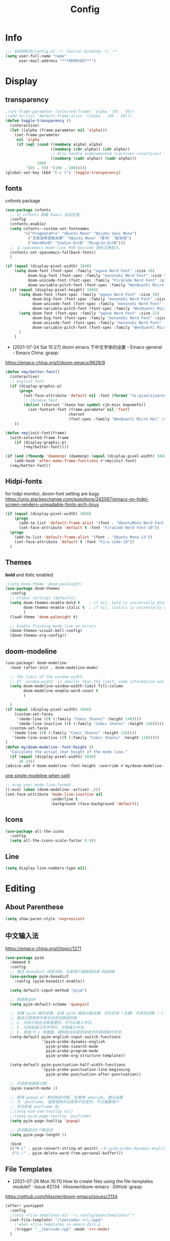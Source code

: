 #+TITLE: Config
#+PROPERTY: header-args :tangle config.el

* Info
#+begin_src emacs-lisp
;;; $DOOMDIR/config.el -*- lexical-binding: t; -*-
(setq user-full-name "name"
      user-mail-address "***REMOVED***")
#+end_src
* Display
** transparency
#+begin_src emacs-lisp :tangle yes
;(set-frame-parameter (selected-frame) 'alpha '(85 . 50))
;(add-to-list 'default-frame-alist '(alpha . (85 . 50)))
(defun toggle-transparency ()
  (interactive)
  (let ((alpha (frame-parameter nil 'alpha)))
    (set-frame-parameter
     nil 'alpha
     (if (eql (cond ((numberp alpha) alpha)
                    ((numberp (cdr alpha)) (cdr alpha))
                    ;; Also handle undocumented (<active> <inactive>) form.
                    ((numberp (cadr alpha)) (cadr alpha)))
              100)
         '(85 . 50) '(100 . 100)))))
(global-set-key (kbd "C-c t") 'toggle-transparency)
#+end_src

** fonts
cnfonts package
#+begin_src emacs-lisp :tangle no
(use-package cnfonts
  ;; 让 cnfonts 随着 Emacs 自动生效。
  :config
  (cnfonts-enable)
  (setq cnfonts--custom-set-fontnames
        '(("PragmataPro" "Ubuntu Mono" "DejaVu Sans Mono")
          ("文泉驿等宽微米黑" "Ubuntu Mono" "隶书" "新宋体")
          ("HanaMinB" "SimSun-ExtB" "MingLiU-ExtB")))
  ;; 让 spacemacs mode-line 中的 Unicode 图标正确显示。
  (cnfonts-set-spacemacs-fallback-fonts)
  )
#+end_src

#+begin_src emacs-lisp :tangle yes
(if (equal (display-pixel-width) 3840)
    (setq doom-font (font-spec :family "agave Nerd Font" :size 38)
          doom-big-font (font-spec :family "mononoki Nerd Font" :size 50)
          doom-unicode-font (font-spec :family "FiraCode Nerd Font" :size 26)
          doom-variable-pitch-font (font-spec :family "WenQuanYi Micro Hei Mono" :size 24))
  (if (equal (display-pixel-height) 1600)
      (setq doom-font (font-spec :family "agave Nerd Font" :size 36)
            doom-big-font (font-spec :family "mononoki Nerd Font" :size 48)
            doom-unicode-font (font-spec :family "mononoki Nerd Font" :size 24)
            doom-variable-pitch-font (font-spec :family "WenQuanYi Micro Hei"))
      (setq doom-font (font-spec :family "agave Nerd Font" :size 32)
            doom-big-font (font-spec :family "mononoki Nerd Font" :size 48)
            doom-unicode-font (font-spec :family "mononoki Nerd Font" :size 24)
            doom-variable-pitch-font (font-spec :family "WenQuanYi Micro Hei" :size 26))
      )
    )
#+end_src

+ [2021-07-24 Sat 15:27] doom emacs 下中文字体的设置 - Emacs-general - Emacs China :grasp:
https://emacs-china.org/t/doom-emacs/9628/9
#+begin_src emacs-lisp :tangle yes
(defun +my/better-font()
  (interactive)
  ;; english font
  (if (display-graphic-p)
      (progn
        (set-face-attribute 'default nil :font (format "%s:pixelsize=%d" "agave Nerd Font" 38)) ;; 11 13 17 19 23
        ;; chinese font
        (dolist (charset '(kana han symbol cjk-misc bopomofo))
          (set-fontset-font (frame-parameter nil 'font)
                            charset
                            (font-spec :family "WenQuanYi Micro Hei" :size 31)))) ;; 14 16 20 22 28
    ))

(defun +my|init-font(frame)
  (with-selected-frame frame
    (if (display-graphic-p)
        (+my/better-font))))

(if (and (fboundp 'daemonp) (daemonp) (equal (display-pixel-width) 3840))
    (add-hook 'after-make-frame-functions #'+my|init-font)
  (+my/better-font))
#+end_src

** Hidpi-fonts
for hidpi monitor, doom-font setting are bugy
https://unix.stackexchange.com/questions/242067/emacs-on-hidpi-screen-renders-unreadable-fonts-arch-linux
#+begin_src emacs-lisp :tangle no
(if (equal (display-pixel-width) 3840)
    (progn
      (add-to-list 'default-frame-alist '(font . "UbuntuMono Nerd Font Mono-16"))
      (set-face-attribute 'default t :font "FiraCode Nerd Font-10"))
  (progn
    (add-to-list 'default-frame-alist '(font . "Ubuntu Mono-13"))
    (set-face-attribute 'default t :font "Fira Code-10"))
  )
#+end_src

** Themes
*bold* and /italic/ enabled
#+begin_src emacs-lisp :tangle yes
;(setq doom-theme 'doom-palenight)
(use-package doom-themes
  :config
  ;; Global settings (defaults)
  (setq doom-themes-enable-bold t    ; if nil, bold is universally disabled
        doom-themes-enable-italic t  ; if nil, italics is universally disabled
        )
  (load-theme 'doom-palenight t)

  ;; Enable flashing mode-line on errors
  (doom-themes-visual-bell-config)
  (doom-themes-org-config))
#+end_src

** doom-modeline
#+begin_src emacs-lisp :tangle yes
(use-package! doom-modeline
  :hook (after-init . doom-modeline-mode)

  ;; The limit of the window width.
  ;; If `window-width' is smaller than the limit, some information won't be displayed.
  (setq doom-modeline-window-width-limit fill-column
        doom-modeline-enable-word-count t
        )

  )
(if (equal (display-pixel-width) 3840)
    (custom-set-faces
     '(mode-line ((t (:family "Comic Shanns" :height 140))))
     '(mode-line-inactive ((t (:family "Comic Shanns" :height 140)))))
  (custom-set-faces
   '(mode-line ((t (:family "Comic Shanns" :height 120))))
   '(mode-line-inactive ((t (:family "Comic Shanns" :height 120)))))
)
(defun my/doom-modeline--font-height ()
  "Calculate the actual char height of the mode-line."
  (if (equal (display-pixel-width) 3840)
      26 24))
(advice-add #'doom-modeline--font-height :override #'my/doom-modeline--font-height)
#+end_src

[[https://github.com/seagle0128/doom-modeline/issues/194][one single modeline when split]]
#+begin_src emacs-lisp :tangle no
;; wrap your mode-line-format
((:eval (when (doom-modeline--active) .)))
(set-face-attribute 'mode-line-inactive nil
                    :underline t
                    :background (face-background 'default))
#+end_src

** Icons
#+begin_src emacs-lisp :tangle yes
(use-package all-the-icons
  :config
  (setq all-the-icons-scale-factor 0.9))
#+end_src

** Line
#+begin_src emacs-lisp
(setq display-line-numbers-type nil)
#+end_src
* Editing
** About Parenthese
#+begin_src emacs-lisp :tangle yes
(setq show-paren-style 'expression)
#+end_src

** 中文输入法
https://emacs-china.org/t/topic/1271
#+begin_src emacs-lisp :tangle no
(use-package pyim
  :demand t
  :config
  ;; 激活 basedict 拼音词库，五笔用户请继续阅读 README
  (use-package pyim-basedict
    :config (pyim-basedict-enable))

  (setq default-input-method "pyim")

  ;; 我使用全拼
  (setq pyim-default-scheme 'quanpin)

  ;; 设置 pyim 探针设置，这是 pyim 高级功能设置，可以实现 *无痛* 中英文切换 :-)
  ;; 我自己使用的中英文动态切换规则是：
  ;; 1. 光标只有在注释里面时，才可以输入中文。
  ;; 2. 光标前是汉字字符时，才能输入中文。
  ;; 3. 使用 M-j 快捷键，强制将光标前的拼音字符串转换为中文。
  (setq-default pyim-english-input-switch-functions
                '(pyim-probe-dynamic-english
                  pyim-probe-isearch-mode
                  pyim-probe-program-mode
                  pyim-probe-org-structure-template))

  (setq-default pyim-punctuation-half-width-functions
                '(pyim-probe-punctuation-line-beginning
                  pyim-probe-punctuation-after-punctuation))

  ;; 开启拼音搜索功能
  (pyim-isearch-mode 1)

  ;; 使用 popup-el 来绘制选词框, 如果用 emacs26, 建议设置
  ;; 为 'posframe, 速度很快并且菜单不会变形，不过需要用户
  ;; 手动安装 posframe 包。
  ;;(setq eim-use-tooltip nil)
  ;;(setq pyim-page-tooltip 'posframe)
  (setq pyim-page-tooltip 'popup)

  ;; 选词框显示5个候选词
  (setq pyim-page-length 5)

  :bind
  (("M-j" . pyim-convert-string-at-point) ;与 pyim-probe-dynamic-english 配合
   ("C-;" . pyim-delete-word-from-personal-buffer)))
#+end_src
** File Templates
+ [2021-07-26 Mon 10:11] How to create files using the file-templates module? · Issue #2134 · hlissner/doom-emacs · GitHub :grasp:
https://github.com/hlissner/doom-emacs/issues/2134

#+begin_src emacs-lisp :tangle yes
(after! yasnippet
  :config
  ;(setq +file-templates-dir "~/.config/doom/templates/")
  (set-file-template! "/leetcode/.+\\.cpp$"
    ;:when +file-templates-in-emacs-dirs-p
    :trigger "__leetcode.cpp" :mode 'c++-mode)
  )
#+end_src
* Org
** org
#+begin_src emacs-lisp
(use-package org
  :init
  (setq org-directory "~/org/")
  (defvar co/org-agenda-directory (expand-file-name "agenda" org-directory))
  (defun co/org-agenda-file-paths (path)
    (if (listp path)
        (mapcar (lambda (x) (expand-file-name (concat x ".org") co/org-agenda-directory)) path)
      (expand-file-name (concat path ".org") co/org-agenda-directory)))

  (setq org-agenda-files (co/org-agenda-file-paths '("todo" "habits" "journal")))

  :config
  (setq org-ellipsis " ▾"
        org-agenda-start-with-log-mode t
        org-log-done 'time
        org-log-into-drawer t
        org-image-actual-width 400
        org-startup-with-inline-images t
        org-refile-targets '(("archive.org" :maxlevel . 1)))
  ;(org-clock-persist 'history)
  (org-clock-persistence-insinuate)
  ; display inline images
  (org-display-inline-images)

  ;; Save Org buffers after refiling!
  (advice-add 'org-refile :after 'org-save-all-org-buffers)
  (setq org-tag-alist
    '((:startgroup)
       ; Put mutually exclusive tags here
       (:endgroup)
       ("@home" . ?H)
       ("@work" . ?W)
       ("agenda" . ?a)
       ("publish" . ?P)
       ("batch" . ?b)
       ("idea" . ?i)))
  ;https://stackoverflow.com/a/50875921
  (setq org-capture-templates
    `(("t" "Tasks / Projects")
      ("tt" "Task" entry (file+olp ,(co/org-agenda-file-paths "todos") "Inbox")
           "* TODO %?\n  %U\n  %a\n  %i" :empty-lines 1)
      ("tc" "Task from note" entry (file+olp ,(co/org-agenda-file-paths "todos") "Inbox")
           "* TODO [%a] %?\n  %U\n  %i" :empty-lines 1)
      ("ts" "Someday" entry (file+olp ,(co/org-agenda-file-paths "todos") "Someday")
           "* HOLD %?\n  %U\n  %a\n  %i" :empty-lines 1)
      ("tr" "Readings" entry (file+olp ,(co/org-agenda-file-paths "todos") "Readings")
           "* PROJ %?\n  %U\n  %a\n  %i" :empty-lines 1)

      ("j" "Journal Entries")
      ("jj" "Journal" entry
           (file+olp+datetree ,(co/org-agenda-file-paths "journal"))
           "\n* %<%I:%M %p> - Journal :journal:\n\n%?\n\n"
           ;; ,(dw/read-file-as-string "~/Notes/Templates/Daily.org")
           :clock-in :clock-resume
           :empty-lines 1)

      ("m" "Metrics Capture")
      ("mw" "Weight" table-line (file+headline ,(co/org-agenda-file-paths "journal") "Weight")
       "| %U | %^{Weight} | %^{Notes} |" :kill-buffer t)))
)
#+end_src

** Color ~shell~ block output
[[https://emacs.stackexchange.com/a/52238][How do I attach a custom function to process org-mode babel shell output?]]

#+BEGIN_SRC emacs-lisp :tangle no
(use-package cl-lib
  :init
  (defun org-redisplay-ansi-source-blocks ()
    "Refresh the display of ANSI text source blocks."
    (interactive)
    (org-element-map (org-element-parse-buffer) 'src-block
      (lambda (src)
        (when (equalp "ansi" (org-element-property :language src))
          (let ((begin (org-element-property :begin src))
                (end (org-element-property :end src)))
            (ansi-color-apply-on-region begin end))))))
  :custom
  (add-to-list 'org-babel-after-execute-hook #'org-redisplay-ansi-source-blocks)
  (setq org-babel-default-header-args:shell
        '((:results . "output verbatim drawer")
          (:wrap . "src ansi")))
)
#+END_SRC

** org-ref
#+begin_src emacs-lisp :tangle no
(use-package org-ref)
#+end_src
** deft
#+begin_src emacs-lisp :tangle no
(setq deft-directory "~/org")
(setq deft-default-extension "org")
#+end_src
** org-roam


#+begin_src emacs-lisp :tangle yes
(use-package org-roam
  ;:custom
  ;(org-roam-directory (file-truename "~/org/roam"))
  :custom
  (org-roam-dailies-capture-templates
   '(("d" "default" entry "* %?\n[%<%Y-%m-%d %H:%M>]\n"
      :if-new (file+head "%<%Y-%m-%d>.org" "#+title: %<%Y-%m-%d>\n"))))
  (require 'org-roam-dailies)
  )
#+end_src
* latex
#+begin_src emacs-lisp
(eval-after-load 'latex
  '(setq LaTeX-clean-intermediate-suffixes (delete "\\.synctex\\.gz"  LaTeX-clean-intermediate-suffixes)
         LaTeX-clean-intermediate-suffixes (append LaTeX-clean-intermediate-suffixes (list "\\.dvi" "\\.fdb_latexmk"))
         Tex-clean-confirm nil))
(use-package! math-preview
  :custom
  (math-preview-marks '(("\\begin{equation}" . "\\end{equation}")
                        ("\\begin{equation*}" . "\\end{equation*}")
                        ("\\[" . "\\]")
                        ("\\(" . "\\)")
                        ("$$" . "$$")
                        ("$" . "$")))
  (math-preview-preprocess-functions '((lambda (s)
                                         (concat "{\\color{white}" s "}"))))
  )
(autoload 'latex-math-preview-expression "latex-math-preview" nil t)
(autoload 'latex-math-preview-insert-symbol "latex-math-preview" nil t)
(autoload 'latex-math-preview-save-image-file "latex-math-preview" nil t)
(autoload 'latex-math-preview-beamer-frame "latex-math-preview" nil t)
(setq-default enable-local-variables t)
;(setq-default Tex-master (concat (projectile-project-root) "main.tex"))
#+end_src

+ add surround
  =V S [e|m|.] .=
  select all line with =V=
+ change surround
  =c s [e|m|.] [e|m|.] .=
+ select surround and add another surround
  =v a [e|m|.] V S [e|m|.] .=
#+begin_src emacs-lisp
(use-package! evil-tex
  :when (featurep! :editor evil +everywhere)
  :config
  (setq evil-tex-include-newlines-in-envs nil
        evil-tex-select-newlines-with-envs nil)
  )
#+end_src

#+RESULTS:

* Plugins
** treemacs
#+begin_src emacs-lisp :tangle no
(use-package! treemacs
  :config
  (setq treemacs-width 17
        ;https://github.com/hlissner/doom-emacs/issues/1551
        doom-themes-treemacs-enable-variable-pitch nil
        )
  ;https://github.com/Alexander-Miller/treemacs/issues/486
  (dolist (face '(treemacs-root-face
                treemacs-git-unmodified-face
                treemacs-git-modified-face
                treemacs-git-renamed-face
                treemacs-git-ignored-face
                treemacs-git-untracked-face
                treemacs-git-added-face
                treemacs-git-conflict-face
                treemacs-directory-face
                treemacs-directory-collapsed-face
                treemacs-file-face
                treemacs-tags-face))
  (set-face-attribute face nil :family "mononoki nerd font" :height 100))
      (treemacs-follow-mode t)
    (treemacs-filewatch-mode t)
    (treemacs-fringe-indicator-mode 'always)
  (treemacs-git-mode 'extended)
  ;(require 'treemacs-all-the-icons)
  (treemacs-load-all-the-icons-with-workaround-font "Inconsolata nerd font")
  )
(use-package treemacs-persp ;;treemacs-perspective if you use perspective.el vs. persp-mode
  :after (treemacs persp-mode) ;;or perspective vs. persp-mode
  :config (treemacs-set-scope-type 'Perspectives)
)
;(with-eval-after-load 'treemacs
;  (add-to-list 'treemacs-pre-file-insert-predicates #'treemacs-is-file-git-ignored?))
#+end_src
** ivy-posframe
#+begin_src emacs-lisp :tangle no
(use-package ivy-posframe
  :custom
(setq ivy-posframe-display-functions-alist
      '((swiper          . ivy-display-function-fallback)
        (complete-symbol . ivy-posframe-display-at-point)
        (counsel-M-x     . ivy-posframe-display-at-frame-top-center)
        (t               . ivy-posframe-display)))
(setq ivy-posframe-parameters
        '((left-fringe . 8)
          (right-fringe . 8)))
  :config
  (ivy-posframe-mode 1)
  )
#+end_src
** leetcode
#+begin_src emacs-lisp
(setq leetcode-prefer-language "cpp")
(setq leetcode-save-solutions t)
(setq leetcode-directory "~/Coding/leetcode")
#+end_src
** mu4e
#+begin_src shell :tangle no
paru -S isync mu
mkdir -p ~/.mail/***REMOVED*** ~/.mail/***REMOVED***
mu init --maildir=~/.mail
mbsync -c ~/.config/isync/***REMOVED***-mbsyncrc -c ~/.config/isync/***REMOVED***-mbsyncrc -V -a
#+end_src

#+begin_src emacs-lisp
(use-package mu4e
  ;;:ensure nil
  :defer 20
  :custom
  ;;(mu4e-update-interval 300)
  (mu4e-change-filenames-when-moving t)
  (mu4e-maildir "~/.mail")
  (mu4e-attachment-dir "~/Downloads")

  ;; enable inline images
  (mu4e-view-show-images t)
  ;; every new email composition gets its own frame!
  (mu4e-compose-in-new-frame t)

  ;;(mu4e-compose-signature-auto-include nil)

  (mu4e-use-fancy-chars t)
  (mu4e-view-show-addresses t)
  (mu4e-view-prefer-html t)

  ;;(setq mu4e-context-policy 'pick-first)
  ;;(setq mu4e-compose-context-policy nil)
)

(with-eval-after-load 'mu4e
 (setq mu4e-get-mail-command "mbsync -c ~/.config/isync/***REMOVED***-mbsyncrc -c ~/.config/isync/***REMOVED***-mbsyncrc -a")
 (setq mu4e-contexts
        `(
         ,(make-mu4e-context
          :name "private"
          :enter-func (lambda () (mu4e-message "Entering context private"))
          :leave-func (lambda () (mu4e-message "Leaving context private"))
          :match-func (lambda (msg)
                        (when msg
                          (mu4e-message-contact-field-matches
                           msg '(:from :to :cc :bcc) "***REMOVED***")))
          :vars '((user-mail-address . "***REMOVED***")
                  (user-full-name . "name")
                  (mu4e-sent-folder . "/***REMOVED***/[***REMOVED***]/Sent Mail")
                  (mu4e-trash-folder . "/***REMOVED***/[***REMOVED***]/Bin")
                  (mu4e-compose-signature . (concat "name\n" "From Emacs\n"))
                  (mu4e-compose-format-flowed . t)
                  (mu4e-maildir-shortcuts . ( ("/***REMOVED***/INBOX"            . ?i)
                                             ("/***REMOVED***/[***REMOVED***]/All Mail"  . ?a)
                                              ("/***REMOVED***/[***REMOVED***]/Sent Mail" . ?s)
                                              ("/***REMOVED***/[***REMOVED***]/Starred"   . ?r)
                                              ("/***REMOVED***/[***REMOVED***]/Bin"       . ?t)
                                              ("/***REMOVED***/[***REMOVED***]/Spam"   . ?v)
                                              ))))
         ,(make-mu4e-context
          :name "work"
          :enter-func (lambda () (mu4e-message "Entering context work"))
          :leave-func (lambda () (mu4e-message "Leaving context work"))
          :match-func (lambda (msg)
                        (when msg
                          (mu4e-message-contact-field-matches
                           msg '(:from :to :cc :bcc) "***REMOVED***")))
          :vars '((user-mail-address . "***REMOVED***")
                  (user-full-name . "name")
                  (mu4e-drafts-folder . "/***REMOVED***/Drafts")
                  (mu4e-refile-folder . "/***REMOVED***/Archive")
                  (mu4e-sent-folder . "/***REMOVED***/Sent Items")
                  (mu4e-trash-folder . "/***REMOVED***/Trash")
                  (mu4e-compose-signature . (concat "name\n" "From Emacs\n"))
                  (mu4e-compose-format-flowed . t)
                  (mu4e-maildir-shortcuts . ( ("/***REMOVED***/Inbox"            . ?i)
                                              ("/***REMOVED***/Drafts" . ?D)
                                              ("/***REMOVED***/Sent Items" . ?s)
                                              ("/***REMOVED***/Notifications" . ?n)
                                              ("/***REMOVED***/Junk E-mail" . ?j)
                                              ))))
         ))
 )
#+end_src
*** alert
#+begin_src emacs-lisp :tangle no
(use-package mu4e-alert
  :after mu4e
  :hook ((after-init . mu4e-alert-enable-mode-line-display)
         (after-init . mu4e-alert-enable-notifications))
  :config (mu4e-alert-set-default-style 'libnotify))
#+end_src
** yadm (with magit)
[[https://github.com/TheLocehiliosan/yadm/blob/dd86c8a691deed7fb438b7ef07179040b0f05026/yadm.md#configuration][yadm man page]]
[[https://www.reddit.com/r/emacs/comments/gjukb3/yadm_magit/][reddit:yadm+magit]]
~tramp~ from ~Melpa~ bugy, install it from ~aur~.
#+begin_src emacs-lisp :tangle yes
;(require 'tramp)
(use-package! tramp
  :config
  ;(setenv "SHELL" "/bin/bash")
  (add-to-list 'tramp-methods
               '("yadm"
                 (tramp-remote-shell "/bin/bash")
                 (tramp-remote-shell-args ("-c"))
                 (tramp-login-program "yadm")
                 (tramp-login-args (("enter")))
                 ;(tramp-login-env (("SHELL") ("/bin/bash")))
                 ))
  (defun yadm-status ()
    (interactive)
    (magit-status "/yadm::"))
  (map! :leader
        (:prefix "g"
         :desc "yadm-status" "a" #'yadm-status)
        )
  )
#+end_src

can't set shell rightly, change fish prompt in tramp instead. see [[file:~/.config/omf/init.fish]]

** keycast
#+begin_src emacs-lisp
(after! keycast
  (define-minor-mode keycast-mode
    ;; https://github.com/tarsius/keycast/issues/7#issuecomment-627604064
    "Show current command and its key binding in the mode line."
    :global t
    (if keycast-mode
        (add-hook 'pre-command-hook 'keycast--update t)
      (remove-hook 'pre-command-hook 'keycast--update))))
(add-to-list 'global-mode-string '("" mode-line-keycast))
(keycast-mode) ;; or run keycast-mode by demand
#+end_src
** elfeed
#+begin_src emacs-lisp
(use-package elfeed
  :config
  (add-hook! 'elfeed-search-mode-hook 'elfeed-update)
  :bind (:map elfeed-search-mode-map
              ("A" . bjm/elfeed-show-all)
              ;("E" . bjm/elfeed-show-emacs)
              ("m" . elfeed-toggle-star)
              ;("D" . bjm/elfeed-show-daily)
              ("q" . bjm/elfeed-save-db-and-bury))
  )

(use-package elfeed-org
  :config
  (elfeed-org)
  (setq rmh-elfeed-org-files (list "~/org/elfeed.org"))
  )
(use-package elfeed-goodies
  :config
  (elfeed-goodies/setup)
  (setq elfeed-goodies/entry-pane-size 0.5)
  )

(defun bjm/elfeed-show-all ()
  (interactive)
  (bookmark-maybe-load-default-file)
  (bookmark-jump "elfeed-all"))

(defun elfeed-mark-all-as-read ()
  (interactive)
  (mark-whole-buffer)
  (elfeed-search-untag-all-unread))

(defalias 'elfeed-toggle-star
  (elfeed-expose #'elfeed-search-toggle-all 'star))

;;functions to support syncing .elfeed between machines
;;makes sure elfeed reads index from disk before launching
(defun bjm/elfeed-load-db-and-open ()
  "Wrapper to load the elfeed db from disk before opening"
  (interactive)
  (elfeed-db-load)
  (elfeed)
  (elfeed-search-update--force))

;;write to disk when quiting
(defun bjm/elfeed-save-db-and-bury ()
  "Wrapper to save the elfeed db to disk before burying buffer"
  (interactive)
  (elfeed-db-save)
  (quit-window))

;(evil-define-key 'normal elfeed-show-mode-map
;  (kbd "J") 'elfeed-goodies/split-show-next
;  (kbd "K") 'elfeed-goodies/split-show-prev)
;(evil-define-key 'normal elfeed-search-mode-map
;  (kbd "J") 'elfeed-goodies/split-show-next
;  (kbd "K") 'elfeed-goodies/split-show-prev)
#+end_src

** dired-ranger
#+begin_src emacs-lisp
(use-package ranger
  :config
  (ranger-override-dired-mode t)
  (setq ranger-modify-header t
        ;ranger-cleanup-eagerly t
        ranger-cleanup-on-disable t
        ranger-return-to-ranger t
        ranger-excluded-extensions '("mkv" "iso" "mp4" "ipynb")
        ranger-max-preview-size 3
        ranger-dont-show-binary t
        ranger-footer-delay 0.2
        ranger-preview-delay 0.040
        )
  ;TODO change =ranger-pop-eshell= to vterm
;(setq helm-descbinds-window-style 'same-window)
)
(use-package dired
  :config
  ;https://github.com/jtbm37/all-the-icons-dired/pull/39/
  (setq all-the-icons-dired-monochrome nil)
  )
#+end_src

** mathematica
#+begin_src emacs-lisp :tangle no
(use-package! lsp-mode
  :config
  (use-package! wolfram-mode
    :config
    (autoload 'wolfram-mode "wolfram-mode" nil t)
    (autoload 'run-wolfram "wolfram-mode" nil t)
    (setq wolfram-program "/usr/local/bin/wolfram")
    (add-to-list 'auto-mode-alist '("\.m$" . wolfram-mode))
    (setq wolfram-path "~/.Mathematica/Applications")
    )

  (add-to-list 'lsp-language-id-configuration '(wolfram-mode . "Mathematica"))

  (lsp-register-client
   (make-lsp-client :language-id 'wolfram
                    :new-connection (lsp-tcp-server-command
                                     (lambda (port)
                                       `("wolfram" ;; or "wolframscript"
                                         "-script" ;; or "-file"
                                         "~/softwares/lsp-wl/init.wls"
                                         ,(concat
                                           "--socket="
                                           (number-to-string port)
                                           ))))
                    :major-modes '(wolfram-mode)
                    :server-id 'lsp-wl
                    ))
  )
#+end_src
** projectile
#+begin_src emacs-lisp
;https://docs.projectile.mx/projectile/configuration.html
(use-package! projectile
  :config
  (setq projectile-file-exists-remote-cache-expire (* 10 60)
        projectile-track-known-projects-automatically nil
        projectile-auto-discover nil)
  )
#+end_src
** tldr
#+begin_src emacs-lisp
(use-package! tldr
  :config
  (setq tldr-enabled-categories '("common" "linux" "osx" "sunos"))
  )
#+end_src
* Terminal
** vterm and plugins
#+begin_src emacs-lisp :tangle yes
(use-package! vterm
  :config
  (setq vterm-shell "/usr/bin/fish"
        vterm-buffer-name-string "vterm %s"
        vterm-kill-buffer-on-exit t)
  )
;(use-package multi-vterm)
(use-package vterm-toggle
  :config

  ;; you can cd to the directory where your previous buffer file exists
  ;; after you have toggle to the vterm buffer with `vterm-toggle'.
  (define-key vterm-mode-map [(control return)]   #'vterm-toggle-insert-cd)
  (setq vterm-toggle-cd-auto-create-buffer nil)
  (define-key vterm-mode-map (kbd "s-n")   'vterm-toggle-forward)
  ;Switch to previous vterm buffer
  (define-key vterm-mode-map (kbd "s-p")   'vterm-toggle-backward)
)
(map! :leader
      (:prefix-map ("o" . "open")
       (:when (featurep! :term vterm)
        :desc "Toggle vterm popup here"    "." #'vterm-toggle-cd
        )
       ))
#+end_src
** Colored output issues
https://wiki.archlinux.org/index.php/Emacs#Colored_output_issues
#+begin_src emacs-lisp :tangle no
(add-hook 'shell-mode-hook 'ansi-color-for-comint-mode-on)
#+end_src
** fish shell
#+begin_src emacs-lisp
(when (and (executable-find "fish")
           (require 'fish-completion nil t))
  (global-fish-completion-mode))
#+end_src
* Others
** [[https://github.com/hlissner/doom-emacs/issues/397][maximize when start up]]
#+begin_src emacs-lisp :tangle no
(add-to-list 'initial-frame-alist '(fullscreen . maximized))
#+end_src

** tab bar
#+begin_src emacs-lisp :tangle no
(use-package centaur-tabs
  :config
  (centaur-tabs-headline-match)
  (centaur-tabs-mode t)
  (setq centaur-tabs-style "box"
        centaur-tabs-height 26
        centaur-tabs-set-icons t
        ;centaur-tabs-plain-icons t
        centaur-tabs-gray-out-icons 'buffer
        centaur-tabs-set-bar 'left
        centaur-tabs-set-modified-marker t)
  :hook
  (+doom-dashboard-mode . centaur-tabs-local-mode)
  (ranger-mode-hook . centaur-tabs-local-mode)
  (calendar-mode . centaur-tabs-local-mode)
  (org-agenda-mode . centaur-tabs-local-mode)
  :bind
  (:map evil-normal-state-map
	  ("g t" . centaur-tabs-forward)
	  ("g T" . centaur-tabs-backward))
  )
;(map! :leader
;      (:prefix-map ("a" . "tabs")
;       :desc "next-tabs" "j" #'centaur-tabs-forward
;       :desc "previous-tab" "k" #'centaur-tabs-backward
;       ))
#+end_src

** EAF
#+begin_src emacs-lisp :tangle no
(use-package eaf
  :load-path "~/.emacs.d/site-lisp/emacs-application-framework"
  ;:load-path "/usr/share/emacs/site-lisp/eaf" ; Set to "/usr/share/emacs/site-lisp/eaf" if installed from AUR
  :init
  (use-package epc :defer t :ensure t)
  (use-package ctable :defer t :ensure t)
  (use-package deferred :defer t :ensure t)
  (use-package s :defer t :ensure t)
  :custom
  (eaf-browser-continue-where-left-off t)
  :config
  (eaf-setq eaf-browser-enable-adblocker "true")
  ;(eaf-bind-key scroll_up "C-n" eaf-pdf-viewer-keybinding)
  ;(eaf-bind-key scroll_down "C-p" eaf-pdf-viewer-keybinding)
  ;(eaf-bind-key take_photo "p" eaf-camera-keybinding)
  ;(eaf-bind-key nil "M-q" eaf-browser-keybinding)) ;; unbind, see more in the Wiki
)
#+end_src
** edit-server
#+begin_src emacs-lisp :tangle no
(use-package edit-server
  :commands edit-server-start
  :init (if after-init-time
              (edit-server-start)
            (add-hook 'after-init-hook
                      #'(lambda() (edit-server-start))))
  :config (setq edit-server-new-frame-alist
                '((name . "Edit with Emacs FRAME")
                  (top . 200)
                  (left . 200)
                  (width . 80)
                  (height . 25)
                  (minibuffer . t)
                  (menu-bar-lines . t)
                  (window-system . x))))
#+end_src
** proxy
#+begin_src emacs-lisp :tangle no
(setq url-proxy-services
   '(("no_proxy" . "^\\(localhost\\|10\\..*\\|192\\.168\\..*\\)")
     ("http" . "proxy.com:8080")
     ("https" . "proxy.com:8080")))
#+end_src
